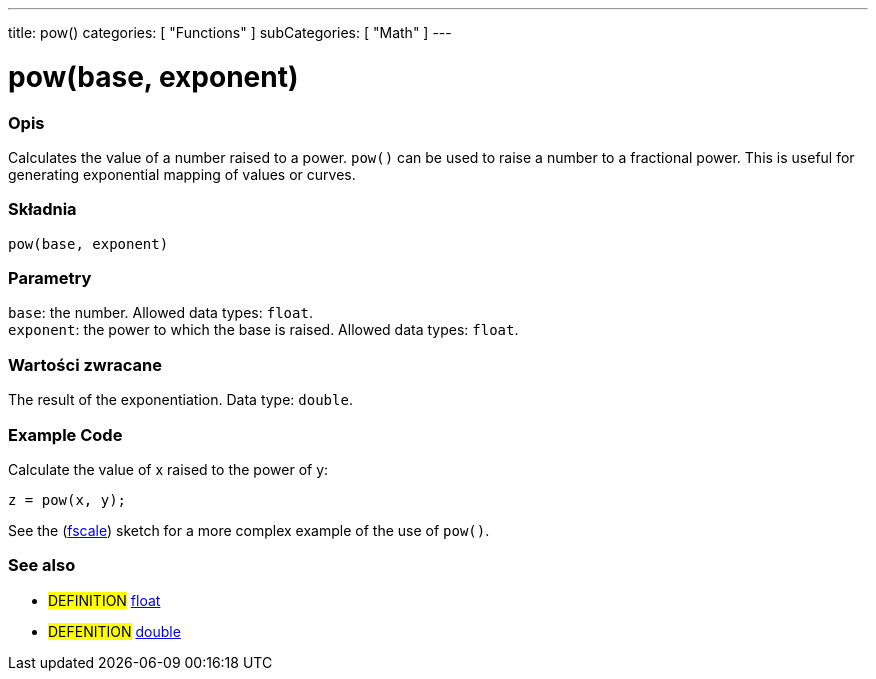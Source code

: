 ---
title: pow()
categories: [ "Functions" ]
subCategories: [ "Math" ]
---





= pow(base, exponent)


// POCZĄTEK SEKCJI OPISOWEJ
[#overview]
--

[float]
=== Opis
Calculates the value of a number raised to a power. `pow()` can be used to raise a number to a fractional power. This is useful for generating exponential mapping of values or curves.
[%hardbreaks]


[float]
=== Składnia
`pow(base, exponent)`


[float]
=== Parametry
`base`: the number. Allowed data types: `float`. +
`exponent`: the power to which the base is raised. Allowed data types: `float`.


[float]
=== Wartości zwracane
The result of the exponentiation. Data type: `double`.

--
// KONIEC SEKCJI OPISOWEJ


// HOW TO USE SECTION STARTS
[#howtouse]
--

[float]
=== Example Code
// Describe what the example code is all about and add relevant code   ►►►►► THIS SECTION IS MANDATORY ◄◄◄◄◄
Calculate the value of x raised to the power of y:
[source,arduino]
----
z = pow(x, y);
----
See the (http://arduino.cc/playground/Main/Fscale[fscale]) sketch for a more complex example of the use of `pow()`.
[%hardbreaks]

--
// HOW TO USE SECTION ENDS


// POCZĄTEK SEKCJI ZOBACZ TAKŻE
[#see_also]
--

[float]
=== See also

[role="definition"]
* #DEFINITION# link:../../../variables/data-types/float[float]
* #DEFENITION# link:../../../variables/data-types/double[double]

--
// KONIEC SEKCJI ZOBACZ TAKŻE
